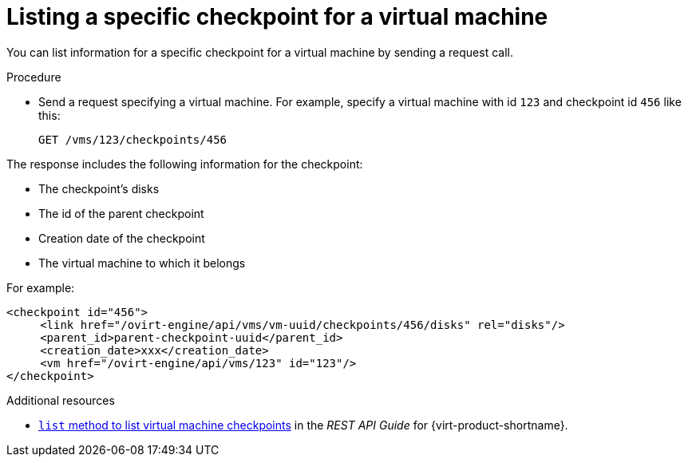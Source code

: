 :_module-type: PROCEDURE

:_content-type: PROCEDURE
[id="listing-specific-checkpoints-for-a-virtual-machine_{context}"]
= Listing a specific checkpoint for a virtual machine

[role="_abstract"]
You can list information for a specific checkpoint for a virtual machine by sending a request call.

.Procedure

* Send a request specifying a virtual machine. For example, specify a virtual machine with id `123` and checkpoint id `456` like this:
+
[source,terminal]
----
GET /vms/123/checkpoints/456
----

The response includes the following information for the checkpoint:

* The checkpoint’s disks
* The id of the parent checkpoint
* Creation date of the checkpoint
* The virtual machine to which it belongs

For example:

[source,terminal]
----

<checkpoint id="456">
     <link href="/ovirt-engine/api/vms/vm-uuid/checkpoints/456/disks" rel="disks"/>
     <parent_id>parent-checkpoint-uuid</parent_id>
     <creation_date>xxx</creation_date>
     <vm href="/ovirt-engine/api/vms/123" id="123"/>
</checkpoint>
----

[role=_additional-resources]
.Additional resources

* link:{URL_rest_api_doc}index#services-vm_checkpoints-methods-list[`list` method to list virtual machine checkpoints] in the _REST API Guide_ for {virt-product-shortname}.
